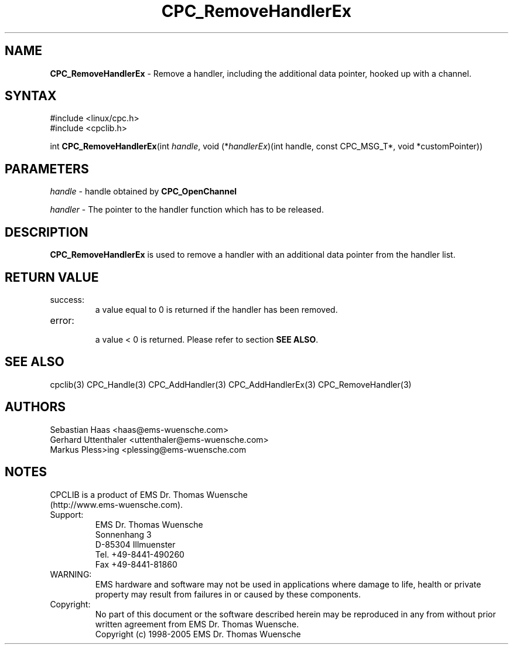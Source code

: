 .TH "CPC_RemoveHandlerEx" "3" "Release 2.39" "EMS Dr. Thomas Wuensche" "CPC Interface Library"
.SH "NAME"
.LP 
\fBCPC_RemoveHandlerEx\fR \- Remove a handler, including the additional data pointer, hooked up with a channel.
.SH "SYNTAX"
.LP 
#include <linux/cpc.h>
.br 
#include <cpclib.h>
.LP 
int \fBCPC_RemoveHandlerEx\fR(int \fIhandle\fP, void (*\fIhandlerEx\fR)(int handle, const CPC_MSG_T*, void *customPointer))

.SH "PARAMETERS"
.LP 
\fIhandle\fR \- handle obtained by \fBCPC_OpenChannel\fR
.LP 
\fIhandler\fP \- The pointer to the handler function which has to be released.

.SH "DESCRIPTION"
.LP 
\fBCPC_RemoveHandlerEx\fR is used to remove a handler with an additional data pointer from the handler list.
.SH "RETURN VALUE"
.LP 
.IP success:
.br 
a value equal to 0 is returned if the handler has been removed.
.IP error:
.br 
a value < 0 is returned. Please refer to section \fBSEE ALSO\fR.
.SH "SEE ALSO"
.LP 
cpclib(3) CPC_Handle(3) CPC_AddHandler(3) CPC_AddHandlerEx(3) CPC_RemoveHandler(3)
.SH "AUTHORS"
Sebastian Haas <haas@ems\-wuensche.com>
.br 
Gerhard Uttenthaler <uttenthaler@ems\-wuensche.com>
.br 
Markus Pless>ing <plessing@ems\-wuensche.com
.SH "NOTES"
CPCLIB is a product of EMS Dr. Thomas Wuensche 
.br 
(http://www.ems\-wuensche.com).

.IP Support:
.br 
EMS Dr. Thomas Wuensche
.br 
Sonnenhang 3
.br 
.br 
D\-85304 Illmuenster
.br 
.br 
Tel. +49\-8441\-490260
.br 
Fax  +49\-8441\-81860
.br 
.IP WARNING:
.br 
EMS hardware and software may not be used in applications where damage to life, health or private property may result from failures in or caused by these components.
.br 
.IP Copyright:
.br 
No part of this document or the software described herein may be reproduced in any from without prior written agreement from EMS Dr. Thomas Wuensche.
.br 
Copyright (c) 1998\-2005 EMS Dr. Thomas Wuensche
